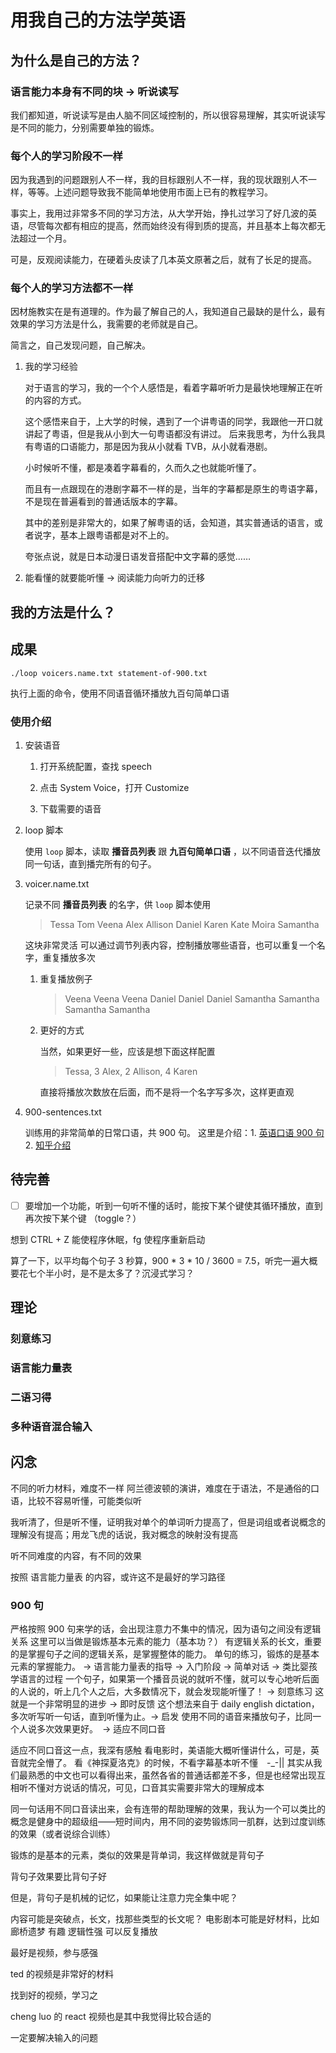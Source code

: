 * 用我自己的方法学英语

** 为什么是自己的方法？

*** 语言能力本身有不同的块 -> 听说读写
我们都知道，听说读写是由人脑不同区域控制的，所以很容易理解，其实听说读写是不同的能力，分别需要单独的锻炼。


*** 每个人的学习阶段不一样

因为我遇到的问题跟别人不一样，我的目标跟别人不一样，我的现状跟别人不一样，等等。上述问题导致我不能简单地使用市面上已有的教程学习。

事实上，我用过非常多不同的学习方法，从大学开始，挣扎过学习了好几波的英语，尽管每次都有相应的提高，然而始终没有得到质的提高，并且基本上每次都无法超过一个月。

可是，反观阅读能力，在硬着头皮读了几本英文原著之后，就有了长足的提高。


*** 每个人的学习方法都不一样
因材施教实在是有道理的。作为最了解自己的人，我知道自己最缺的是什么，最有效果的学习方法是什么，我需要的老师就是自己。

简言之，自己发现问题，自己解决。


**** 我的学习经验
对于语言的学习，我的一个个人感悟是，看着字幕听听力是最快地理解正在听的内容的方式。

这个感悟来自于，上大学的时候，遇到了一个讲粤语的同学，我跟他一开口就讲起了粤语，但是我从小到大一句粤语都没有讲过。
后来我思考，为什么我具有粤语的口语能力，那是因为我从小就看 TVB，从小就看港剧。

小时候听不懂，都是凑着字幕看的，久而久之也就能听懂了。

而且有一点跟现在的港剧字幕不一样的是，当年的字幕都是原生的粤语字幕，不是现在普遍看到的普通话版本的字幕。

其中的差别是非常大的，如果了解粤语的话，会知道，其实普通话的语言，或者说字，基本上跟粤语都是对不上的。

夸张点说，就是日本动漫日语发音搭配中文字幕的感觉……








**** 能看懂的就要能听懂 -> 阅读能力向听力的迁移



** 我的方法是什么？

** 成果
#+BEGIN_SRC shell
./loop voicers.name.txt statement-of-900.txt
#+END_SRC

执行上面的命令，使用不同语音循环播放九百句简单口语

*** 使用介绍

**** 安装语音

***** 打开系统配置，查找 speech
[[file:images/22.03.39_2018-01-24_22-07-50.png]]

***** 点击 System Voice，打开 Customize
[[file:images/22.04.24_2018-01-24_22-07-50.png]]

***** 下载需要的语音
[[file:images/22.04.56_2018-01-24_22-07-50.png]]

**** loop 脚本
使用 ~loop~ 脚本，读取 *播音员列表* 跟 *九百句简单口语* ，以不同语音迭代播放同一句话，直到播完所有的句子。

**** voicer.name.txt
记录不同 *播音员列表* 的名字，供 =loop= 脚本使用

#+BEGIN_QUOTE
Tessa
Tom
Veena
Alex
Allison
Daniel
Karen
Kate
Moira
Samantha
#+END_QUOTE


这块非常灵活
可以通过调节列表内容，控制播放哪些语音，也可以重复一个名字，重复播放多次

***** 重复播放例子

#+BEGIN_QUOTE
Veena
Veena
Veena
Daniel
Daniel
Daniel
Samantha
Samantha
Samantha
Samantha
#+END_QUOTE


***** 更好的方式
当然，如果更好一些，应该是想下面这样配置

#+BEGIN_QUOTE
Tessa, 3
Alex, 2
Allison, 4
Karen 
#+END_QUOTE

直接将播放次数放在后面，而不是将一个名字写多次，这样更直观


**** 900-sentences.txt

训练用的非常简单的日常口语，共 900 句。
这里是介绍：1. [[https://book.douban.com/subject/1089410/][英语口语 900 句]] 2. [[https://www.zhihu.com/question/20343941/answer/158374562][知乎介绍]]



** 待完善
- [ ] 要增加一个功能，听到一句听不懂的话时，能按下某个键使其循环播放，直到再次按下某个键 （toggle？）


想到 CTRL + Z 能使程序休眠，fg 使程序重新启动


算了一下，以平均每个句子 3 秒算，900 * 3 * 10 / 3600 = 7.5，听完一遍大概要花七个半小时，是不是太多了？沉浸式学习？
** 理论

*** 刻意练习

*** 语言能力量表
[[file:images/共同语言能力量表_2018-01-24_21-20-25.png]]

*** 二语习得

*** 多种语音混合输入


** 闪念
不同的听力材料，难度不一样
阿兰德波顿的演讲，难度在于语法，不是通俗的口语，比较不容易听懂，可能类似听

我听清了，但是听不懂，证明我对单个的单词听力提高了，但是词组或者说概念的理解没有提高；用龙飞虎的话说，我对概念的映射没有提高

听不同难度的内容，有不同的效果

按照 语言能力量表 的内容，或许这不是最好的学习路径


*** 900 句
严格按照 900 句来学的话，会出现注意力不集中的情况，因为语句之间没有逻辑关系
这里可以当做是锻炼基本元素的能力（基本功？）
有逻辑关系的长文，重要的是掌握句子之间的逻辑关系，是掌握整体的能力。
单句的练习，锻炼的是基本元素的掌握能力。 -> 语言能力量表的指导 -> 入门阶段 -> 简单对话 -> 类比婴孩学语言的过程
一个句子，如果第一个播音员说的就听不懂，就可以专心地听后面的人说的，听上几个人之后，大多数情况下，就会发现能听懂了！ -> 刻意练习
这就是一个非常明显的进步 -> 即时反馈
这个想法来自于 daily english dictation，多次听写听一句话，直到听懂为止。-> 启发
使用不同的语音来播放句子，比同一个人说多次效果更好。　-> 适应不同口音

适应不同口音这一点，我深有感触
看电影时，美语能大概听懂讲什么，可是，英音就完全懵了。
看《神探夏洛克》的时候，不看字幕基本听不懂　-_-||
其实从我们最熟悉的中文也可以看得出来，虽然各省的普通话都差不多，但是也经常出现互相听不懂对方说话的情况，可见，口音其实需要非常大的理解成本

同一句话用不同口音读出来，会有连带的帮助理解的效果，我认为一个可以类比的概念是健身中的超级组——短时间内，用不同的姿势锻炼同一肌群，达到过度训练的效果（或者说综合训练）





锻炼的是基本的元素，类似的效果是背单词，我这样做就是背句子

背句子效果要比背句子好

但是，背句子是机械的记忆，如果能让注意力完全集中呢？

内容可能是突破点，长文，找那些类型的长文呢？
电影剧本可能是好材料，比如 廊桥遗梦 
有趣 逻辑性强
可以反复播放

最好是视频，参与感强

ted 的视频是非常好的材料

找到好的视频，学习之

cheng luo 的 react 视频也是其中我觉得比较合适的

一定要解决输入的问题




